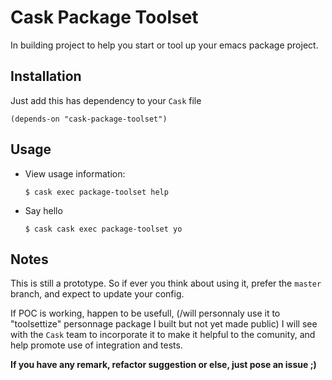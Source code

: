 * Cask Package Toolset

In building project to help you start or tool up your emacs package project.

** Installation

Just add this has dependency to your =Cask= file

: (depends-on "cask-package-toolset")

** Usage
+ View usage information:

  : $ cask exec package-toolset help
+ Say hello
  : $ cask cask exec package-toolset yo

** Notes

This is still a prototype. So if ever you think about using it, prefer the =master= branch, and expect to update your config.

If POC is working, happen to be usefull, (/will personnaly use it to "toolsettize" personnage package I built but not yet made public)
I will see with the =Cask= team to incorporate it to make it helpful to the comunity, and help promote use of integration and tests.

*If you have any remark, refactor suggestion or else, just pose an issue ;)*
